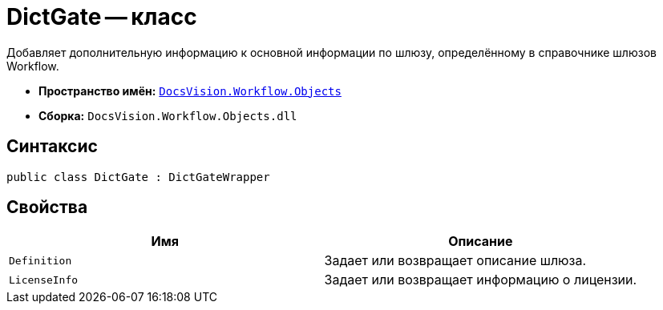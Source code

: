 = DictGate -- класс

Добавляет дополнительную информацию к основной информации по шлюзу, определённому в справочнике шлюзов Workflow.

* *Пространство имён:* `xref:api/DocsVision/Workflow/Objects/Objects_NS.adoc[DocsVision.Workflow.Objects]`
* *Сборка:* `DocsVision.Workflow.Objects.dll`

== Синтаксис

[source,csharp]
----
public class DictGate : DictGateWrapper
----

== Свойства

[cols=",",options="header"]
|===
|Имя |Описание
|`Definition` |Задает или возвращает описание шлюза.
|`LicenseInfo` |Задает или возвращает информацию о лицензии.
|===
